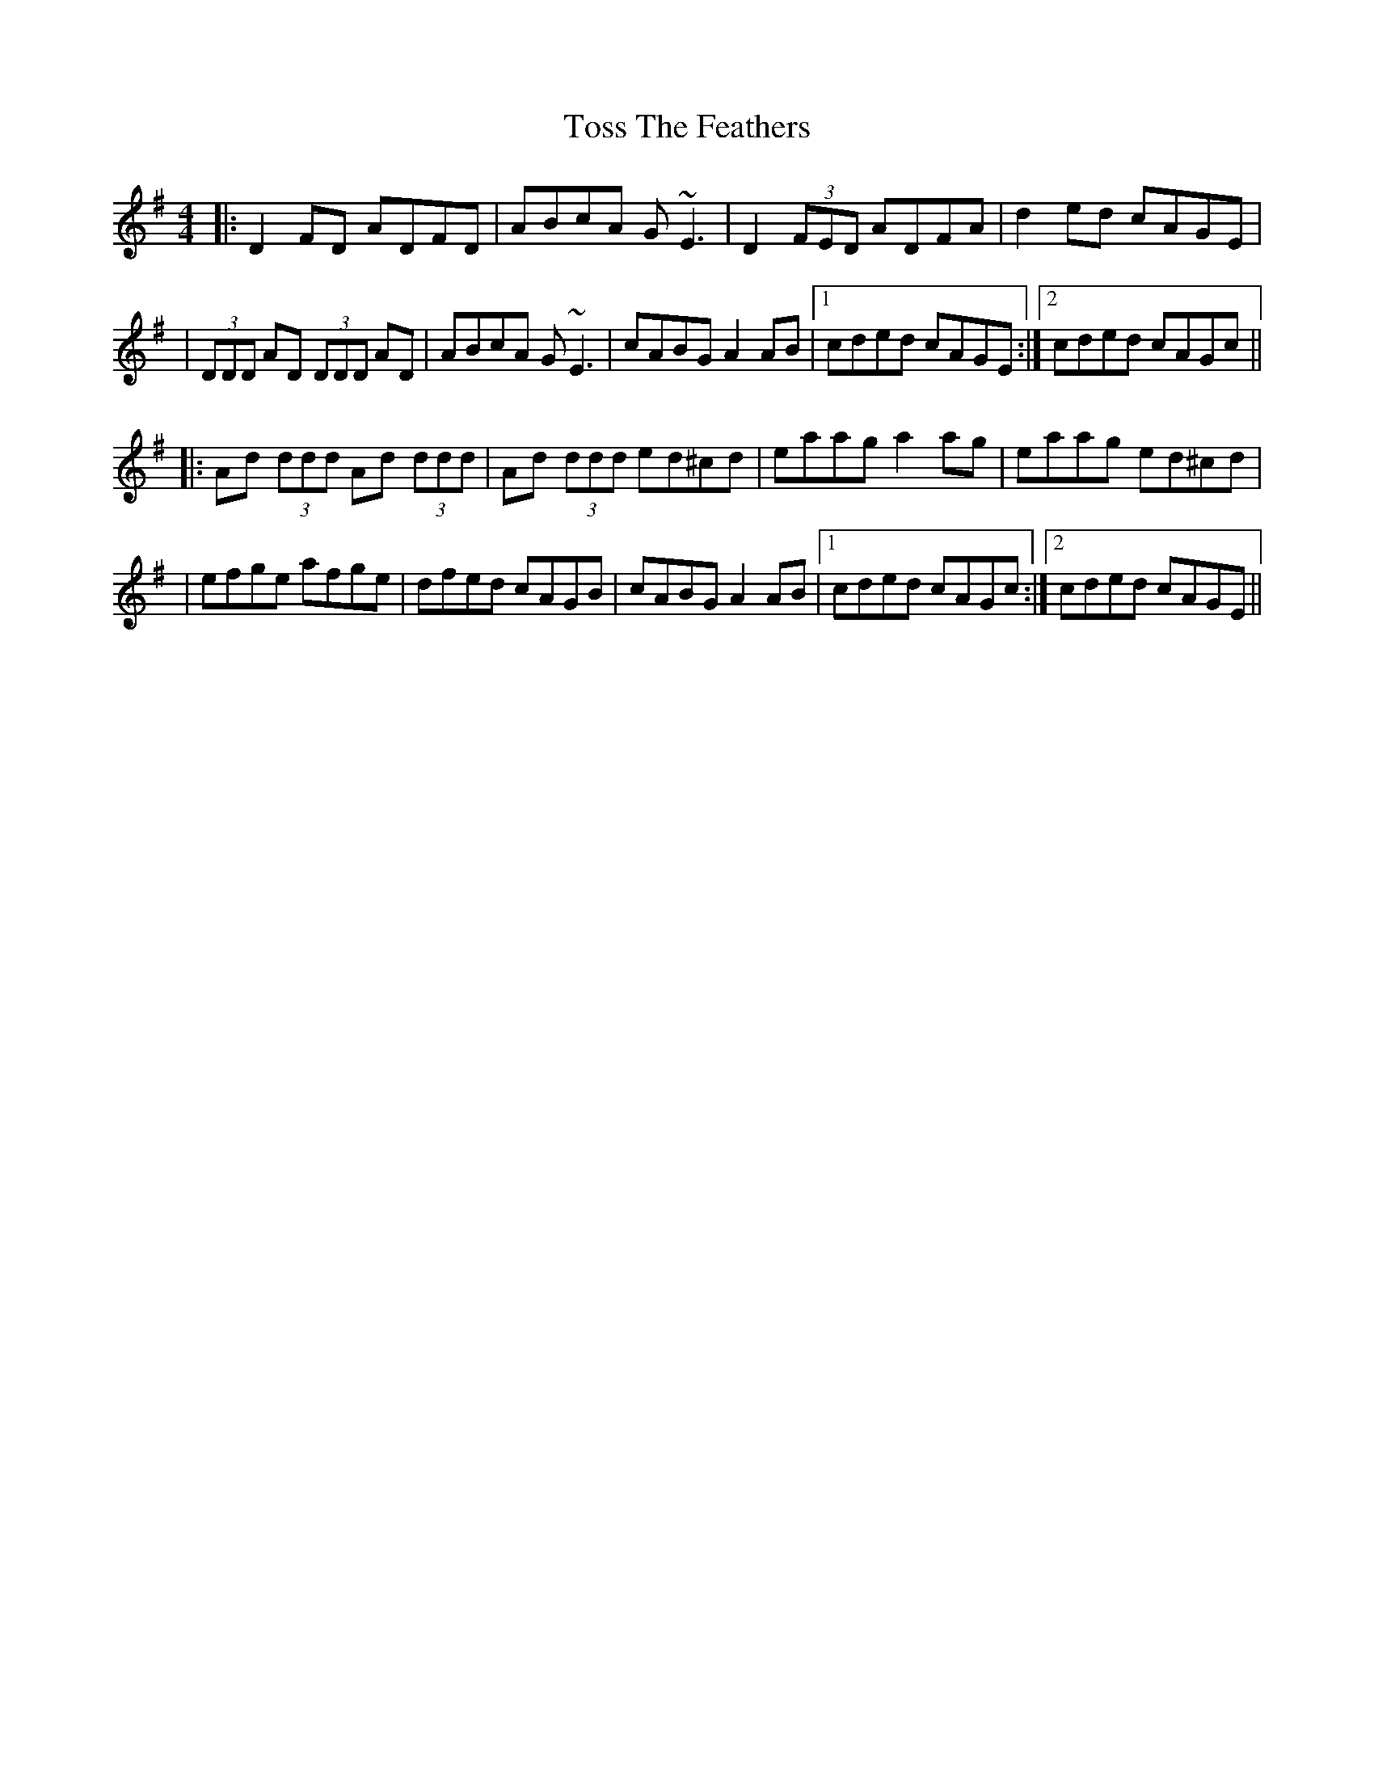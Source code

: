 X: 1
T: Toss The Feathers
R: reel
M: 4/4
L: 1/8
K: Dmix
|:D2 FD ADFD|ABcA G~E3|D2 (3FED ADFA|d2 ed cAGE|
|(3DDD AD (3DDD AD|ABcA G~E3|cABG A2 AB|1 cded cAGE:|2 cded cAGc||
|:Ad (3ddd Ad (3ddd|Ad (3ddd ed^cd|eaag a2 ag|eaag ed^cd|
|efge afge|dfed cAGB|cABG A2 AB|1 cded cAGc:|2 cded cAGE||
